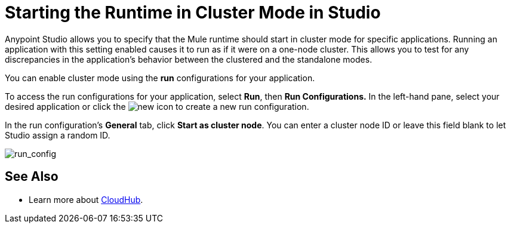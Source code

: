 = Starting the Runtime in Cluster Mode in Studio
:keywords: mule, esb, deploy, launch, run, anypoint studio, cluster

Anypoint Studio allows you to specify that the Mule runtime should start in cluster mode for specific applications. Running an application with this setting enabled causes it to run as if it were on a one-node cluster. This allows you to test for any discrepancies in the application's behavior between the clustered and the standalone modes.

You can enable cluster mode using the *run* configurations for your application.

To access the run configurations for your application, select *Run*, then *Run Configurations.* In the left-hand pane, select your desired application or click the image:new.png[new] icon to create a new run configuration.

In the run configuration's *General* tab, click *Start as cluster node*. You can enter a cluster node ID or leave this field blank to let Studio assign a random ID.

image:run_config.png[run_config]

== See Also

* Learn more about link:/cloudhub/[CloudHub].
